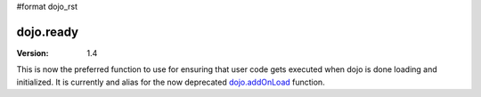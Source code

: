 #format dojo_rst

dojo.ready
==============

:Version: 1.4

This is now the preferred function to use for ensuring that user code gets executed when dojo is done loading and initialized.
It is currently and alias for the now deprecated `dojo.addOnLoad <dojo/addOnLoad>`_ function.
